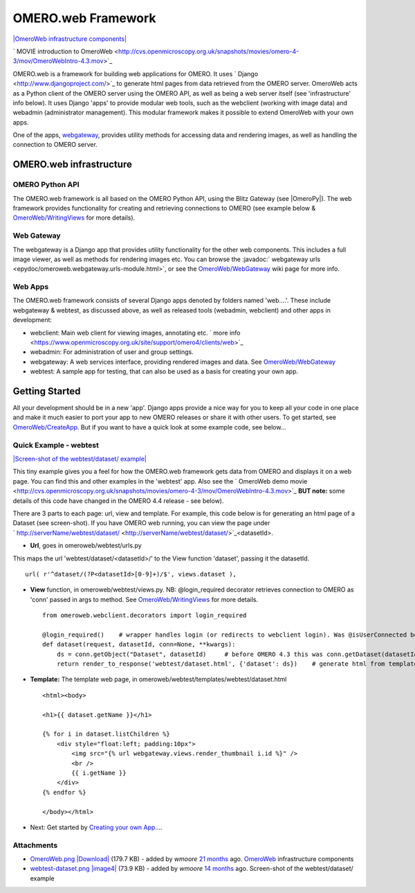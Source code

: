 .. _developers/Omero/Web:

OMERO.web Framework
===================

`|OmeroWeb infrastructure
components| </ome/attachment/wiki/OmeroWeb/OmeroWeb.png>`_

` MOVIE introduction to
OmeroWeb <http://cvs.openmicroscopy.org.uk/snapshots/movies/omero-4-3/mov/OmeroWebIntro-4.3.mov>`_

OMERO.web is a framework for building web applications for OMERO. It
uses ` Django <http://www.djangoproject.com/>`_ to generate html pages
from data retrieved from the OMERO server. OmeroWeb acts as a Python
client of the OMERO server using the OMERO API, as well as being a web
server itself (see 'infrastructure' info below). It uses Django 'apps'
to provide modular web tools, such as the webclient (working with image
data) and webadmin (administrator management). This modular framework
makes it possible to extend OmeroWeb with your own apps.

One of the apps, `webgateway </ome/wiki/OmeroWeb/WebGateway>`_, provides
utility methods for accessing data and rendering images, as well as
handling the connection to OMERO server.

OMERO.web infrastructure
------------------------

OMERO Python API
~~~~~~~~~~~~~~~~

The OMERO.web framework is all based on the OMERO Python API, using the
Blitz Gateway (see |OmeroPy|). The web framework
provides functionality for creating and retrieving connections to OMERO
(see example below &
`OmeroWeb/WritingViews </ome/wiki/OmeroWeb/WritingViews>`_ for more
details).

Web Gateway
~~~~~~~~~~~

The webgateway is a Django app that provides utility functionality for
the other web components. This includes a full image viewer, as well as
methods for rendering images etc. You can browse the :javadoc:` webgateway
urls <epydoc/omeroweb.webgateway.urls-module.html>`,
or see the `OmeroWeb/WebGateway </ome/wiki/OmeroWeb/WebGateway>`_ wiki
page for more info.

Web Apps
~~~~~~~~

The OMERO.web framework consists of several Django apps denoted by
folders named 'web....'. These include webgateway & webtest, as
discussed above, as well as released tools (webadmin, webclient) and
other apps in development:

-  webclient: Main web client for viewing images, annotating etc. ` more
   info <https://www.openmicroscopy.org.uk/site/support/omero4/clients/web>`_
-  webadmin: For administration of user and group settings.
-  webgateway: A web services interface, providing rendered images and
   data. See `OmeroWeb/WebGateway </ome/wiki/OmeroWeb/WebGateway>`_
-  webtest: A sample app for testing, that can also be used as a basis
   for creating your own app.

Getting Started
---------------

All your development should be in a new 'app'. Django apps provide a
nice way for you to keep all your code in one place and make it much
easier to port your app to new OMERO releases or share it with other
users. To get started, see
`OmeroWeb/CreateApp </ome/wiki/OmeroWeb/CreateApp>`_. But if you want to
have a quick look at some example code, see below...

Quick Example - webtest
~~~~~~~~~~~~~~~~~~~~~~~

`|Screen-shot of the webtest/dataset/
example| </ome/attachment/wiki/OmeroWeb/webtest-dataset.png>`_

This tiny example gives you a feel for how the OMERO.web framework gets
data from OMERO and displays it on a web page. You can find this and
other examples in the 'webtest' app. Also see the ` OmeroWeb demo
movie <http://cvs.openmicroscopy.org.uk/snapshots/movies/omero-4-3/mov/OmeroWebIntro-4.3.mov>`_
**BUT note:** some details of this code have changed in the OMERO 4.4
release - see below).

There are 3 parts to each page: url, view and template. For example,
this code below is for generating an html page of a Dataset (see
screen-shot). If you have OMERO web running, you can view the page under
` http://serverName/webtest/dataset/ <http://serverName/webtest/dataset/>`_\ <datasetId>.

-  **Url**, goes in omeroweb/webtest/urls.py

This maps the url 'webtest/dataset/<datasetId>/' to the View function
'dataset', passing it the datasetId.

::

    url( r'^dataset/(?P<datasetId>[0-9]+)/$', views.dataset ),

-  **View** function, in omeroweb/webtest/views.py. NB: @login\_required
   decorator retrieves connection to OMERO as 'conn' passed in args to
   method. See
   `OmeroWeb/WritingViews </ome/wiki/OmeroWeb/WritingViews>`_ for more
   details.

   ::

       from omeroweb.webclient.decorators import login_required

       @login_required()    # wrapper handles login (or redirects to webclient login). Was @isUserConnected before OMERO 4.4
       def dataset(request, datasetId, conn=None, **kwargs):
           ds = conn.getObject("Dataset", datasetId)     # before OMERO 4.3 this was conn.getDataset(datasetId)
           return render_to_response('webtest/dataset.html', {'dataset': ds})    # generate html from template

-  **Template:** The template web page, in
   omeroweb/webtest/templates/webtest/dataset.html

   ::

       <html><body>

       <h1>{{ dataset.getName }}</h1>

       {% for i in dataset.listChildren %}
           <div style="float:left; padding:10px">
               <img src="{% url webgateway.views.render_thumbnail i.id %}" />
               <br />
               {{ i.getName }}
           </div>
       {% endfor %}

       </body></html>

-  Next: Get started by `Creating your own
   App </ome/wiki/OmeroWeb/CreateApp>`_....

Attachments
~~~~~~~~~~~

-  `OmeroWeb.png </ome/attachment/wiki/OmeroWeb/OmeroWeb.png>`_
   `|Download| </ome/raw-attachment/wiki/OmeroWeb/OmeroWeb.png>`_ (179.7
   KB) - added by *wmoore* `21
   months </ome/timeline?from=2010-11-18T12%3A45%3A03Z&precision=second>`_
   ago. `OmeroWeb </ome/wiki/OmeroWeb>`_ infrastructure components
-  `webtest-dataset.png </ome/attachment/wiki/OmeroWeb/webtest-dataset.png>`_
   `|image4| </ome/raw-attachment/wiki/OmeroWeb/webtest-dataset.png>`_
   (73.9 KB) - added by *wmoore* `14
   months </ome/timeline?from=2011-06-09T10%3A32%3A55%2B01%3A00&precision=second>`_
   ago. Screen-shot of the webtest/dataset/ example
